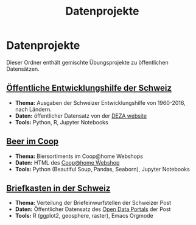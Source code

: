 #+TITLE: Datenprojekte
#+OPTIONS: toc:nil
* Datenprojekte
Dieser Ordner enthält gemischte Übungsprojekte zu öffentlichen Datensätzen.
** [[./APD/APD.ipynb][Öffentliche Entwicklungshilfe der Schweiz]]
- *Thema:* Ausgaben der Schweizer Entwicklungshilfe von 1960-2016, nach Ländern.
- *Daten:* öffentlicher Datensatz von der [[https://www.eda.admin.ch/deza/de/home/aktivitaeten_projekte/zahlen_und_statistiken/statistische-tabellen.html][DEZA website]]
- *Tools:* Python, R, Jupyter Notebooks
** [[./beers/beers.ipynb][Beer im Coop]]
- *Thema:* Biersortiments im Coop@home Webshops
- *Daten:* HTML des  [[https://www.coopathome.ch/en/supermarket/drinks/beer/c/m_0260][Coop@home Webshop]]
- *Tools:* Python (Beautiful Soup, Pandas, Seaborn), Jupyter Notebooks
** [[http://htmlpreview.github.io/?https://github.com/metroxylon/explorations/blob/master/post/briefkasten.html][Briefkasten in der Schweiz]]
- *Thema:* Verteilung der Briefeinwurfstellen der Schweizer Post
- *Daten:* Öffentlicher Datensatz des [[https://swisspost.opendatasoft.com/pages/home/][Open Data Portals]] der Post
- *Tools:* R (ggplot2, geosphere, raster), Emacs Orgmode
